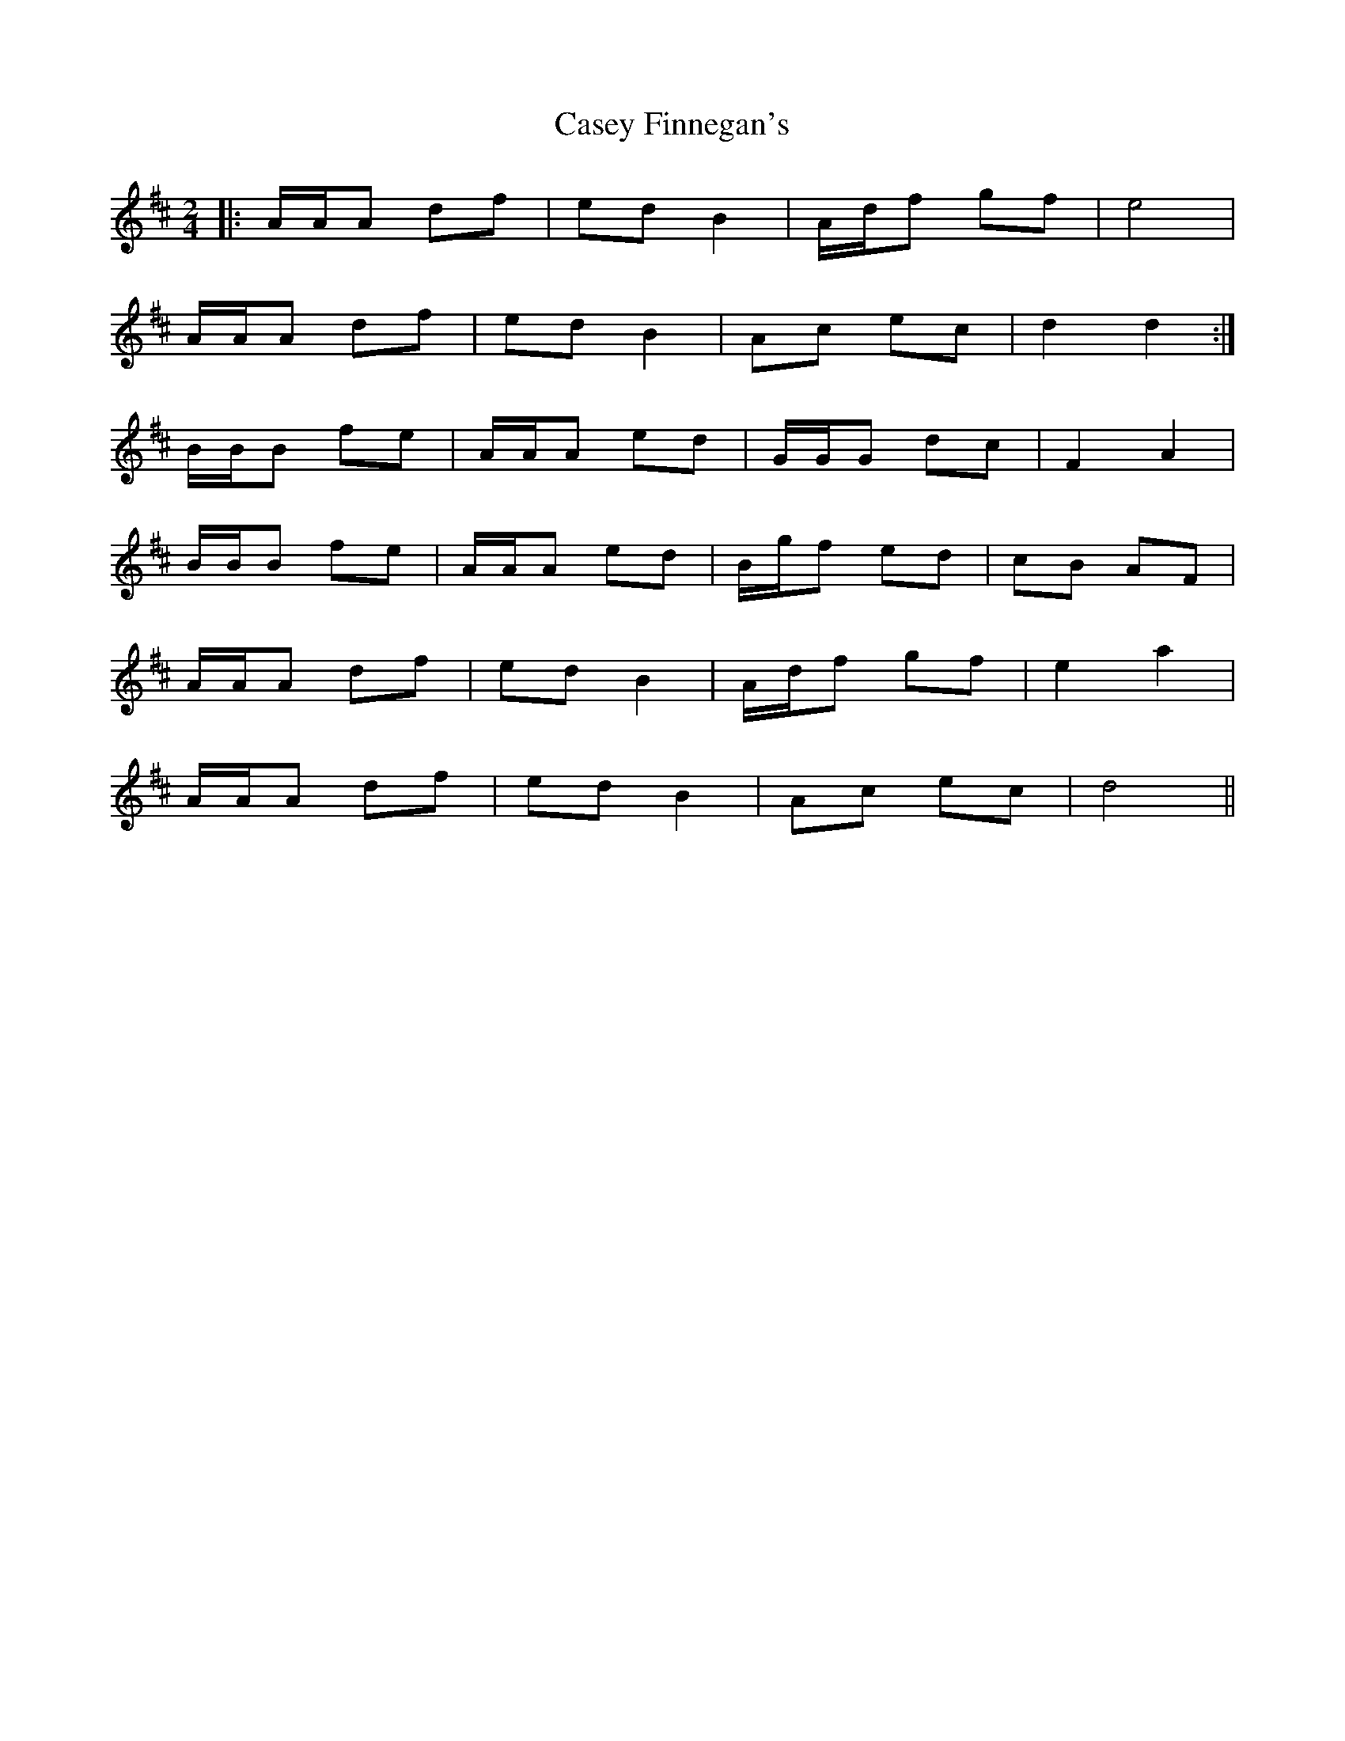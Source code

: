 X: 1
T: Casey Finnegan's
Z: McMandolin
S: https://thesession.org/tunes/6048#setting6048
R: polka
M: 2/4
L: 1/8
K: Dmaj
|:A/A/A df| ed B2|A/d/f gf| e4|
A/A/A df| ed B2|Ac ec |d2 d2:|
B/B/B fe |A/A/A ed|G/G/G dc| F2 A2|
B/B/B fe |A/A/A ed|B/g/f ed| cB AF|
A/A/A df| ed B2|A/d/f gf| e2a2|
A/A/A df| ed B2|Ac ec| d4||
